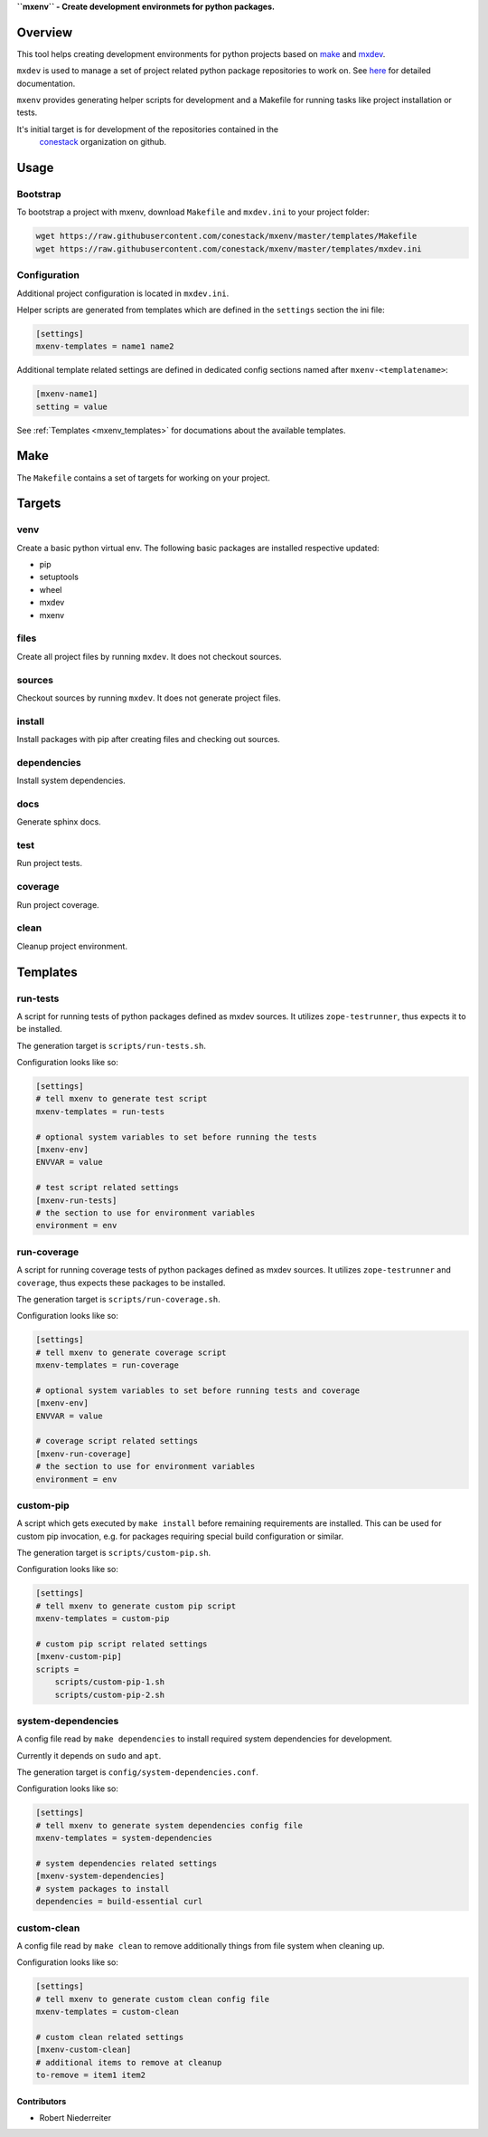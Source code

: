 **``mxenv`` - Create development environmets for python packages.**

.. image:: https://img.shields.io/pypi/v/mxenv.svg
    :target: https://pypi.python.org/pypi/mxenv
    :alt: Latest PyPI version

.. image:: https://img.shields.io/pypi/dm/mxenv.svg
    :target: https://pypi.python.org/pypi/mxenv
    :alt: Number of PyPI downloads


Overview
--------

This tool helps creating development environments for python projects based
on `make <https://www.gnu.org/software/make>`_ and
`mxdev <https://github.com/bluedynamics/mxdev>`_.

``mxdev`` is used to manage a set of project related python package repositories
to work on. See `here <https://github.com/bluedynamics/mxdev>`_ for detailed
documentation.

``mxenv`` provides generating helper scripts for development and a Makefile for
running tasks like project installation or tests.

It's initial target is for development of the repositories contained in the
 `conestack <https://github.com/conestack>`_ organization on github.


Usage
-----

Bootstrap
~~~~~~~~~

To bootstrap a project with mxenv, download ``Makefile`` and ``mxdev.ini`` to
your project folder:

.. code-block:: sh

    wget https://raw.githubusercontent.com/conestack/mxenv/master/templates/Makefile
    wget https://raw.githubusercontent.com/conestack/mxenv/master/templates/mxdev.ini


Configuration
~~~~~~~~~~~~~

Additional project configuration is located in ``mxdev.ini``.

Helper scripts are generated from templates which are defined in the
``settings`` section the ini file:

.. code-block:: ini

    [settings]
    mxenv-templates = name1 name2

Additional template related settings are defined in dedicated config sections
named after ``mxenv-<templatename>``:

.. code-block:: ini

    [mxenv-name1]
    setting = value

See :ref:`Templates <mxenv_templates>` for documations about the available
templates.


.. _mxenv_makef:

Make
----

The ``Makefile`` contains a set of targets for working on your project.


.. _mxenv_targets:

Targets
-------

venv
~~~~

Create a basic python virtual env. The following basic packages are installed
respective updated:

- pip
- setuptools
- wheel
- mxdev
- mxenv


files
~~~~~

Create all project files by running ``mxdev``. It does not checkout sources.


sources
~~~~~~~

Checkout sources by running ``mxdev``. It does not generate project files.


install
~~~~~~~

Install packages with pip after creating files and checking out sources.


dependencies
~~~~~~~~~~~~

Install system dependencies.


docs
~~~~

Generate sphinx docs.


test
~~~~

Run project tests.


coverage
~~~~~~~~

Run project coverage.


clean
~~~~~

Cleanup project environment.


.. _mxenv_templates:

Templates
---------

run-tests
~~~~~~~~~

A script for running tests of python packages defined as mxdev sources. It
utilizes ``zope-testrunner``, thus expects it to be installed.

The generation target is ``scripts/run-tests.sh``.

Configuration looks like so:

.. code-block:: ini

    [settings]
    # tell mxenv to generate test script
    mxenv-templates = run-tests

    # optional system variables to set before running the tests
    [mxenv-env]
    ENVVAR = value

    # test script related settings
    [mxenv-run-tests]
    # the section to use for environment variables
    environment = env


run-coverage
~~~~~~~~~~~~

A script for running coverage tests of python packages defined as mxdev sources.
It utilizes ``zope-testrunner`` and ``coverage``, thus expects these packages to
be installed.

The generation target is ``scripts/run-coverage.sh``.

Configuration looks like so:

.. code-block:: ini

    [settings]
    # tell mxenv to generate coverage script
    mxenv-templates = run-coverage

    # optional system variables to set before running tests and coverage
    [mxenv-env]
    ENVVAR = value

    # coverage script related settings
    [mxenv-run-coverage]
    # the section to use for environment variables
    environment = env


custom-pip
~~~~~~~~~~

A script which gets executed by ``make install`` before remaining requirements
are installed. This can be used for custom pip invocation, e.g. for packages
requiring special build configuration or similar.

The generation target is ``scripts/custom-pip.sh``.

Configuration looks like so:

.. code-block:: ini

    [settings]
    # tell mxenv to generate custom pip script
    mxenv-templates = custom-pip

    # custom pip script related settings
    [mxenv-custom-pip]
    scripts =
        scripts/custom-pip-1.sh
        scripts/custom-pip-2.sh


system-dependencies
~~~~~~~~~~~~~~~~~~~

A config file read by ``make dependencies`` to install required system
dependencies for development.

Currently it depends on ``sudo`` and ``apt``.

The generation target is ``config/system-dependencies.conf``.

Configuration looks like so:

.. code-block:: ini

    [settings]
    # tell mxenv to generate system dependencies config file
    mxenv-templates = system-dependencies

    # system dependencies related settings
    [mxenv-system-dependencies]
    # system packages to install
    dependencies = build-essential curl


custom-clean
~~~~~~~~~~~~

A config file read by ``make clean`` to remove additionally things from file
system when cleaning up.

Configuration looks like so:

.. code-block:: ini

    [settings]
    # tell mxenv to generate custom clean config file
    mxenv-templates = custom-clean

    # custom clean related settings
    [mxenv-custom-clean]
    # additional items to remove at cleanup
    to-remove = item1 item2


Contributors
============

- Robert Niederreiter
